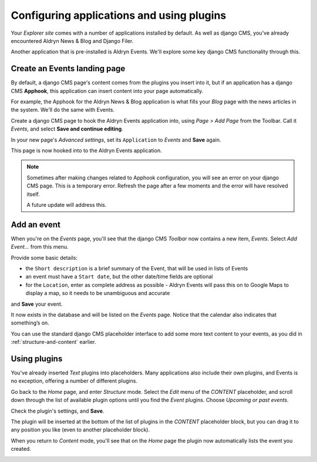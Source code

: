##########################################
Configuring applications and using plugins
##########################################

Your *Explorer site* comes with a number of applications installed by default. As well as django
CMS, you've already encountered Aldryn News & Blog and Django Filer.

Another application that is pre-installed is Aldryn Events. We'll explore some key django CMS
functionality through this.


.. _create-events-apphook:

=============================
Create an Events landing page
=============================

By default, a django CMS page's content comes from the plugins you insert into it, but if an
application has a django CMS **Apphook**, this application can insert content into your page
automatically.

For example, the Apphook for the Aldryn News & Blog application is what fills your *Blog* page with
the news articles in the system. We'll do the same with Events.

Create a django CMS page to hook the Aldryn Events application into, using *Page > Add Page* from the Toolbar. Call it *Events*, and select **Save and continue editing**.

In your new page's *Advanced settings*, set its ``Application`` to *Events* and **Save** again.

.. image:: images/apphook-setup.png
   :alt: the apphook setup
   :width: 50%
   :align: center

This page is now hooked into to the Aldryn Events application.

.. note::

    Sometimes after making changes related to Apphook configuration, you will see an error on your
    django CMS page. This is a temporary error. Refresh the page after a few moments and the error
    will have resolved itself.

    A future update will address this.


============
Add an event
============

When you're on the *Events* page, you'll see that the django CMS *Toolbar* now contains a new item,
*Events*. Select *Add Event...* from this menu.

.. image:: images/add-event.png
   :alt: the add event item

Provide some basic details:

* the ``Short description`` is a brief summary of the Event, that will be used in lists of Events
* an event must have a ``Start date``, but the other date/time fields are optional
* for the ``Location``, enter as complete address as possible - Aldryn Events will pass this on to
  Google Maps to display a map, so it needs to be unambiguous and accurate

and **Save** your event.

It now exists in the database and will be listed on the *Events* page. Notice that the calendar
also indicates that something’s on.

.. image:: images/event-sample.png
   :alt: an published Event
   :align: center
   :width: 50%

.. image:: images/calender.png
   :alt: the calendar
   :align: center
   :width: 50%

You can use the standard django CMS placeholder interface to add some more text content to your
events, as you did in :ref:`structure-and-content` earlier.


=============
Using plugins
=============

You've already inserted *Text* plugins into placeholders. Many applications also include their own
plugins, and Events is no exception, offering a number of different plugins.

Go back to the *Home* page, and enter *Structure* mode. Select the *Edit* menu of the *CONTENT*
placeholder, and scroll down through the list of available plugin options until you find the
*Event* plugins. Choose *Upcoming or past events*.

.. image:: images/events-plugin.png
   :alt: Aldryn Events plugins

Check the plugin's settings, and **Save**.

The plugin will be inserted at the bottom of the list of plugins in the *CONTENT* placeholder
block, but you can drag it to any position you like (even to another placeholder block).

When you return to *Content* mode, you'll see that on the *Home* page the plugin now automatically
lists the event you created.

.. image:: images/homepage-event.png
   :alt: The plugin at work in the home page
